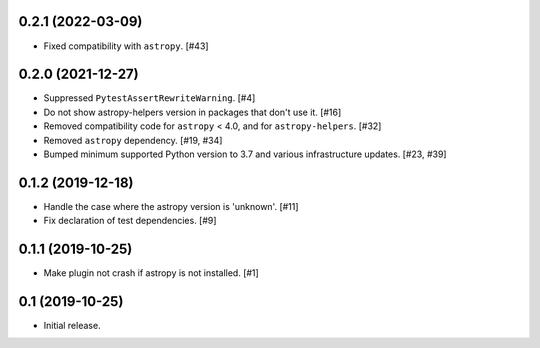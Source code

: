0.2.1 (2022-03-09)
==================

- Fixed compatibility with ``astropy``. [#43]

0.2.0 (2021-12-27)
==================

- Suppressed ``PytestAssertRewriteWarning``. [#4]

- Do not show astropy-helpers version in packages that don't use it. [#16]

- Removed compatibility code for ``astropy`` < 4.0, and for ``astropy-helpers``. [#32]

- Removed ``astropy`` dependency. [#19, #34]

- Bumped minimum supported Python version to 3.7 and various infrastructure updates. [#23, #39]

0.1.2 (2019-12-18)
==================

- Handle the case where the astropy version is 'unknown'. [#11]

- Fix declaration of test dependencies. [#9]

0.1.1 (2019-10-25)
==================

- Make plugin not crash if astropy is not installed. [#1]

0.1 (2019-10-25)
================

- Initial release.
